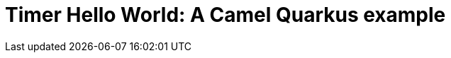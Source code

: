 = Timer Hello World: A Camel Quarkus example
:cq-example-title: Timer Hello World
:cq-example-description: An example using the Camel timer component to output a Hello world message to the console
:cq-example-url: https://github.com/apache/camel-quarkus-examples/tree/master/timer-log
